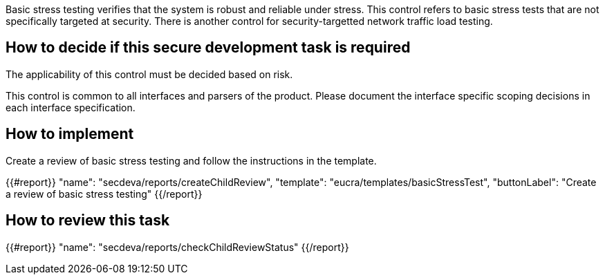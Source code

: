 Basic stress testing verifies that the system is robust and reliable under stress. This control refers to basic stress tests that are not specifically targeted at security. There is another control for security-targetted network traffic load testing.

== How to decide if this secure development task is required

The applicability of this control must be decided based on risk.

This control is common to all interfaces and parsers of the product. Please document the interface specific scoping decisions in each interface specification.

== How to implement

Create a review of basic stress testing and follow the instructions in the template.

{{#report}}
  "name": "secdeva/reports/createChildReview",
  "template": "eucra/templates/basicStressTest",
  "buttonLabel": "Create a review of basic stress testing"
{{/report}}

== How to review this task

{{#report}}
  "name": "secdeva/reports/checkChildReviewStatus"
{{/report}}
